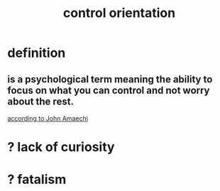 :PROPERTIES:
:ID:       b56df75b-6166-43f4-bf12-1fc2981d2ef1
:END:
#+title: control orientation
* definition
** is a psychological term meaning the ability to focus on what you can control and not worry about the rest.
   [[https://github.com/JeffreyBenjaminBrown/public_notes_with_github-navigable_links/blob/master/the_promises_of_giants_book_by_john_amaechi.org][according to John Amaechi]]
* ? lack of curiosity
* ? fatalism

